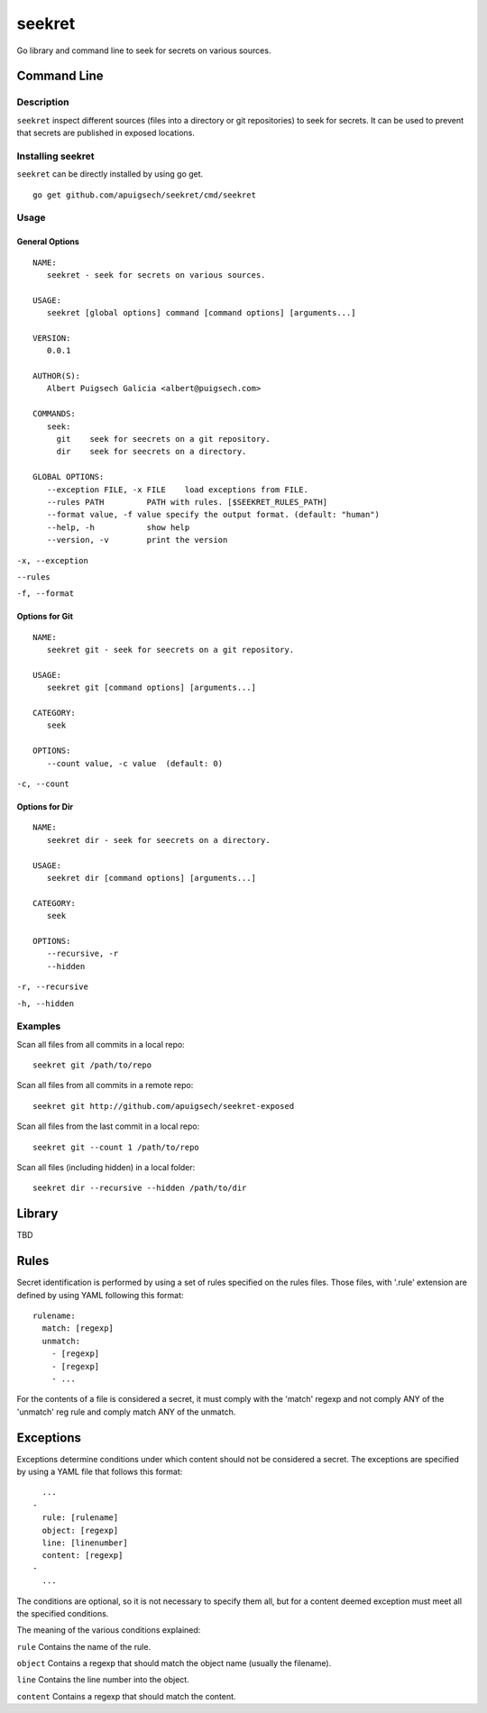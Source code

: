 =======
seekret
=======

Go library and command line to seek for secrets on various sources.


************
Command Line
************

Description
===========

``seekret`` inspect different sources (files into a directory or git 
repositories) to seek for secrets. It can be used to prevent that secrets are
published in exposed locations.


Installing seekret
==================

``seekret`` can be directly installed by using go get.

::

    go get github.com/apuigsech/seekret/cmd/seekret


Usage
=====

General Options
~~~~~~~~~~~~~~~

::

    NAME:
       seekret - seek for secrets on various sources.   

    USAGE:
       seekret [global options] command [command options] [arguments...]
       
    VERSION:
       0.0.1
       
    AUTHOR(S):
       Albert Puigsech Galicia <albert@puigsech.com> 
       
    COMMANDS:
       seek:
         git    seek for seecrets on a git repository.
         dir    seek for seecrets on a directory.   

    GLOBAL OPTIONS:
       --exception FILE, -x FILE    load exceptions from FILE.
       --rules PATH         PATH with rules. [$SEEKRET_RULES_PATH] 
       --format value, -f value specify the output format. (default: "human")
       --help, -h           show help
       --version, -v        print the version


``-x, --exception``

``--rules``

``-f, --format``


Options for Git
~~~~~~~~~~~~~~~

::

    NAME:
       seekret git - seek for seecrets on a git repository.

    USAGE:
       seekret git [command options] [arguments...]

    CATEGORY:
       seek

    OPTIONS:
       --count value, -c value  (default: 0)
   

``-c, --count``


Options for Dir
~~~~~~~~~~~~~~~

::

    NAME:
       seekret dir - seek for seecrets on a directory.  

    USAGE:
       seekret dir [command options] [arguments...] 

    CATEGORY:
       seek 

    OPTIONS:
       --recursive, -r  
       --hidden


``-r, --recursive``

``-h, --hidden``



Examples
========

Scan all files from all commits in a local repo::

    seekret git /path/to/repo

Scan all files from all commits in a remote repo::

    seekret git http://github.com/apuigsech/seekret-exposed

Scan all files from the last commit in a local repo::

    seekret git --count 1 /path/to/repo

Scan all files (including hidden) in a local folder::

    seekret dir --recursive --hidden /path/to/dir


*******
Library
*******

TBD

*****
Rules
*****

Secret identification is performed by using a set of rules specified on the
rules files. Those files, with '.rule' extension are defined by using YAML 
following this format: 

::

    rulename:
      match: [regexp]
      unmatch:
        - [regexp]
        - [regexp]
        - ...

For the contents of a file is considered a secret, it must comply with the
'match' regexp and not comply ANY of the 'unmatch' reg rule and comply match 
ANY of the unmatch.


**********
Exceptions
**********

Exceptions determine conditions under which content should not be considered
a secret. The exceptions are specified by using a YAML file that follows this
format:

::
    
      ...
    -
      rule: [rulename]
      object: [regexp]
      line: [linenumber]
      content: [regexp]
    -
      ...


The conditions are optional, so it is not necessary to specify them all, but
for a content deemed exception must meet all the specified conditions.

The meaning of the various conditions explained:

``rule``
Contains the name of the rule.

``object``
Contains a regexp that should match the object name (usually the filename).

``line``
Contains the line number into the object.

``content``
Contains a regexp that should match the content.
